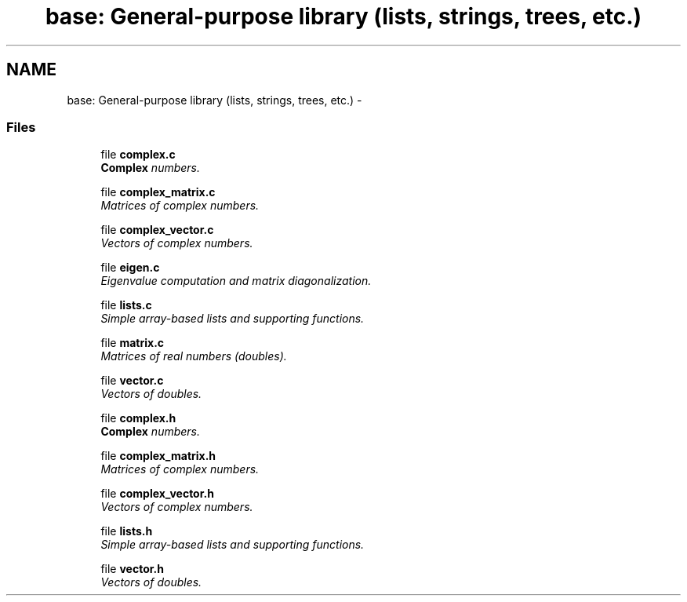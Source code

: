 .TH "base: General-purpose library (lists, strings, trees, etc.)" 3 "11 Oct 2006" "Version v0.9b" "PHAST" \" -*- nroff -*-
.ad l
.nh
.SH NAME
base: General-purpose library (lists, strings, trees, etc.) \- 
.SS "Files"

.in +1c
.ti -1c
.RI "file \fBcomplex.c\fP"
.br
.RI "\fI\fBComplex\fP numbers. \fP"
.PP
.in +1c

.ti -1c
.RI "file \fBcomplex_matrix.c\fP"
.br
.RI "\fIMatrices of complex numbers. \fP"
.PP
.in +1c

.ti -1c
.RI "file \fBcomplex_vector.c\fP"
.br
.RI "\fIVectors of complex numbers. \fP"
.PP
.in +1c

.ti -1c
.RI "file \fBeigen.c\fP"
.br
.RI "\fIEigenvalue computation and matrix diagonalization. \fP"
.PP
.in +1c

.ti -1c
.RI "file \fBlists.c\fP"
.br
.RI "\fISimple array-based lists and supporting functions. \fP"
.PP
.in +1c

.ti -1c
.RI "file \fBmatrix.c\fP"
.br
.RI "\fIMatrices of real numbers (doubles). \fP"
.PP
.in +1c

.ti -1c
.RI "file \fBvector.c\fP"
.br
.RI "\fIVectors of doubles. \fP"
.PP
.in +1c

.ti -1c
.RI "file \fBcomplex.h\fP"
.br
.RI "\fI\fBComplex\fP numbers. \fP"
.PP
.in +1c

.ti -1c
.RI "file \fBcomplex_matrix.h\fP"
.br
.RI "\fIMatrices of complex numbers. \fP"
.PP
.in +1c

.ti -1c
.RI "file \fBcomplex_vector.h\fP"
.br
.RI "\fIVectors of complex numbers. \fP"
.PP
.in +1c

.ti -1c
.RI "file \fBlists.h\fP"
.br
.RI "\fISimple array-based lists and supporting functions. \fP"
.PP
.in +1c

.ti -1c
.RI "file \fBvector.h\fP"
.br
.RI "\fIVectors of doubles. \fP"
.PP

.in -1c
